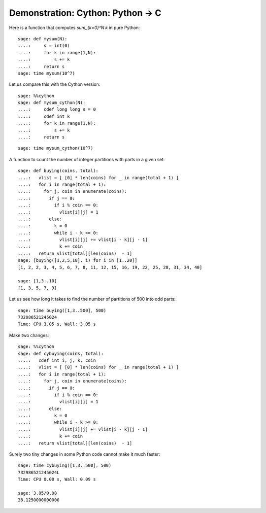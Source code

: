 .. _demo-cython:

==================================
Demonstration: Cython: Python -> C
==================================

Here is a function that computes `\sum_{k=0}^N k` in pure Python::

    sage: def mysum(N):
    ....:     s = int(0)
    ....:     for k in range(1,N):
    ....:         s += k
    ....:     return s
    sage: time mysum(10^7)

Let us compare this with the Cython version::

    sage: %%cython
    sage: def mysum_cython(N):
    ....:     cdef long long s = 0
    ....:     cdef int k
    ....:     for k in range(1,N):
    ....:         s += k
    ....:     return s

::

    sage: time mysum_cython(10^7)


A function to count the number of integer partitions with parts in a
given set::

    sage: def buying(coins, total):
    ....:   vlist = [ [0] * len(coins) for _ in range(total + 1) ]
    ....:   for i in range(total + 1):
    ....:     for j, coin in enumerate(coins):
    ....:       if j == 0:
    ....:         if i % coin == 0:
    ....:           vlist[i][j] = 1
    ....:       else:
    ....:         k = 0
    ....:         while i - k >= 0:
    ....:           vlist[i][j] += vlist[i - k][j - 1]
    ....:           k += coin
    ....:   return vlist[total][len(coins)  - 1]
    sage: [buying([1,2,5,10], i) for i in [1..20]]
    [1, 2, 2, 3, 4, 5, 6, 7, 8, 11, 12, 15, 16, 19, 22, 25, 28, 31, 34, 40]

    sage: [1,3..10]
    [1, 3, 5, 7, 9]

Let us see how long it takes to find the number of partitions of 500
into odd parts::

    sage: time buying([1,3..500], 500)
    732986521245024
    Time: CPU 3.05 s, Wall: 3.05 s

Make two changes::

    sage: %%cython
    sage: def cybuying(coins, total):
    ....:   cdef int i, j, k, coin
    ....:   vlist = [ [0] * len(coins) for _ in range(total + 1) ]
    ....:   for i in range(total + 1):
    ....:     for j, coin in enumerate(coins):
    ....:       if j == 0:
    ....:         if i % coin == 0:
    ....:           vlist[i][j] = 1
    ....:       else:
    ....:         k = 0
    ....:         while i - k >= 0:
    ....:           vlist[i][j] += vlist[i - k][j - 1]
    ....:           k += coin
    ....:   return vlist[total][len(coins)  - 1]

Surely two tiny changes in some Python code cannot make it much faster::

    sage: time cybuying([1,3..500], 500)
    732986521245024L
    Time: CPU 0.08 s, Wall: 0.09 s

    sage: 3.05/0.08
    38.1250000000000
